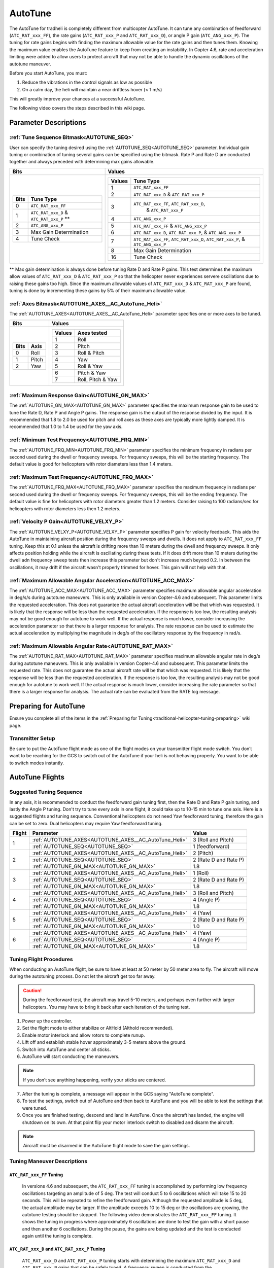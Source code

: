 .. _traditional-helicopter-autotune:

========
AutoTune
========
The AutoTune for tradheli is completely different from multicopter AutoTune.  It can tune any combination of feedforward (``ATC_RAT_xxx_FF``), the rate gains (``ATC_RAT_xxx_P`` and ``ATC_RAT_xxx_D``), or angle P gain (``ATC_ANG_xxx_P``).  The tuning for rate gains begins with finding the maximum allowable value for the rate gains and then tunes them.  Knowing the maximum value enables the AutoTune feature to keep from creating an instability.  In Copter 4.6, rate and acceleration limiting were added to allow users to protect aircraft that may not be able to handle the dynamic oscillations of the autotune maneuver.

Before you start AutoTune, you must:

#. Reduce the vibrations in the control signals as low as possible
#. On a calm day, the heli will maintain a near driftless hover (< 1 m/s)

This will greatly improve your chances at a successful AutoTune.

The following video covers the steps described in this wiki page.

..  youtube:: 5960K8EV13A

Parameter Descriptions
======================
:ref:`Tune Sequence Bitmask<AUTOTUNE_SEQ>`
------------------------------------------

User can specify the tuning desired using the :ref:`AUTOTUNE_SEQ<AUTOTUNE_SEQ>` parameter.  Individual gain tuning or combination of tuning several gains can be specified using the bitmask.  Rate P and Rate D are conducted together and always preceded with determining max gains allowable.

+-----------------------------------------------------+-----------------------------------------------------+
| Bits                                                | Values                                              |
+=====================================================+=====================================================+
| +-------+------------------------------------------+| +---------+----------------------------------------+|
| | Bits  | Tune Type                                || | Values  | Tune Type                              ||
| +=======+==========================================+| +=========+========================================+|
| | 0     | ``ATC_RAT_xxx_FF``                       || | 1       | ``ATC_RAT_xxx_FF``                     ||
| +-------+------------------------------------------+| +---------+----------------------------------------+|
| | 1     | ``ATC_RAT_xxx_D`` & ``ATC_RAT_xxx_P`` ** || | 2       | ``ATC_RAT_xxx_D`` & ``ATC_RAT_xxx_P``  ||
| +-------+------------------------------------------+| +---------+----------------------------------------+|
| | 2     | ``ATC_ANG_xxx_P``                        || | 3       | ``ATC_RAT_xxx_FF``, ``ATC_RAT_xxx_D``, ||
| +-------+------------------------------------------+| |         |  & ``ATC_RAT_xxx_P``                   ||
| | 3     | Max Gain Determination                   || +---------+----------------------------------------+|
| +-------+------------------------------------------+| | 4       | ``ATC_ANG_xxx_P``                      ||
| | 4     | Tune Check                               || +---------+----------------------------------------+|
| +-------+------------------------------------------+| | 5       | ``ATC_RAT_xxx_FF`` & ``ATC_ANG_xxx_P`` ||
|                                                     | +---------+----------------------------------------+|
|                                                     | | 6       | ``ATC_RAT_xxx_D``, ``ATC_RAT_xxx_P``,  ||
|                                                     | |         | & ``ATC_ANG_xxx_P``                    ||
|                                                     | +---------+----------------------------------------+|
|                                                     | | 7       | ``ATC_RAT_xxx_FF``, ``ATC_RAT_xxx_D``, ||
|                                                     | |         | ``ATC_RAT_xxx_P``, & ``ATC_ANG_xxx_P`` ||
|                                                     | +---------+----------------------------------------+|
|                                                     | | 8       | Max Gain Determination                 ||
|                                                     | +---------+----------------------------------------+|
|                                                     | | 16      | Tune Check                             ||
|                                                     | +---------+----------------------------------------+|
+-----------------------------------------------------+-----------------------------------------------------+

** Max gain determination is always done before tuning Rate D and Rate P gains. This test determines the maximum allow values of ``ATC_RAT_xxx_D`` & ``ATC_RAT_xxx_P`` so that the helicopter never experiences servere oscillations due to raising these gains too high.  Since the maximum allowable values of ``ATC_RAT_xxx_D`` & ``ATC_RAT_xxx_P`` are found, tuning is done by incrementing these gains by 5% of their maximum allowable value.

:ref:`Axes Bitmask<AUTOTUNE_AXES__AC_AutoTune_Heli>`
-----------------------------------------------------------

The :ref:`AUTOTUNE_AXES<AUTOTUNE_AXES__AC_AutoTune_Heli>` parameter specifies one or more axes to be tuned.

+----------------------+---------------------------------+
| Bits                 | Values                          |
+======================+=================================+
| +-------+----------+ | +---------+-------------------+ |
| | Bits  | Axis     | | | Values  | Axes tested       | |
| +=======+==========+ | +=========+===================+ |
| | 0     | Roll     | | | 1       | Roll              | |
| +-------+----------+ | +---------+-------------------+ |
| | 1     | Pitch    | | | 2       | Pitch             | |
| +-------+----------+ | +---------+-------------------+ |
| | 2     | Yaw      | | | 3       | Roll & Pitch      | |
| +-------+----------+ | +---------+-------------------+ |
|                      | | 4       | Yaw               | |
|                      | +---------+-------------------+ |
|                      | | 5       | Roll & Yaw        | |
|                      | +---------+-------------------+ |
|                      | | 6       | Pitch & Yaw       | |
|                      | +---------+-------------------+ |
|                      | | 7       | Roll, Pitch & Yaw | |
|                      | +---------+-------------------+ |
+----------------------+---------------------------------+

:ref:`Maximum Response Gain<AUTOTUNE_GN_MAX>`
---------------------------------------------

The :ref:`AUTOTUNE_GN_MAX<AUTOTUNE_GN_MAX>` parameter specifies the maximum response gain to be used to tune the Rate D, Rate P and Angle P gains.  The response gain is the output of the response divided by the input.  It is recommended that 1.8 to 2.0 be used for pitch and roll axes as these axes are typically more lightly damped.  It is recommended that 1.0 to 1.4 be used for the yaw axis.


:ref:`Minimum Test Frequency<AUTOTUNE_FRQ_MIN>`
-----------------------------------------------

The :ref:`AUTOTUNE_FRQ_MIN<AUTOTUNE_FRQ_MIN>` parameter specifies the minimum frequency in radians per second used during the dwell or frequency sweeps.  For frequency sweeps, this will be the starting frequency.  The default value is good for helicopters with rotor diameters less than 1.4 meters.


:ref:`Maximum Test Frequency<AUTOTUNE_FRQ_MAX>`
-----------------------------------------------

The :ref:`AUTOTUNE_FRQ_MAX<AUTOTUNE_FRQ_MAX>` parameter specifies the maximum frequency in radians per second used during the dwell or frequency sweeps.  For frequency sweeps, this will be the ending frequency.  The default value is fine for helicopters with rotor diameters greater than 1.2 meters.  Consider raising to 100 radians/sec for helicopters with rotor diameters less then 1.2 meters.


:ref:`Velocity P Gain<AUTOTUNE_VELXY_P>`
----------------------------------------

The :ref:`AUTOTUNE_VELXY_P<AUTOTUNE_VELXY_P>` parameter specifies P gain for velocity feedback.  This aids the AutoTune in maintaining aircraft position during the frequency sweeps and dwells.  It does not apply to ``ATC_RAT_xxx_FF`` tuning.  Keep this at 0.1 unless the aircraft is drifting more than 10 meters during the dwell and frequency sweeps.  It only affects position holding while the aircraft is oscillating during these tests.  If it does drift more than 10 meters during the dwell adn frequency sweep tests then increase this parameter but don't increase much beyond 0.2. In between the oscillations, it may drift if the aircraft wasn't properly trimmed for hover.  This gain will not help with that.  

:ref:`Maximum Allowable Angular Acceleration<AUTOTUNE_ACC_MAX>`
---------------------------------------------------------------

The :ref:`AUTOTUNE_ACC_MAX<AUTOTUNE_ACC_MAX>` parameter specifies maximum allowable angular acceleration in deg/s/s during autotune maneuvers.  This is only available in version Copter-4.6 and subsequent. This parameter limits the requested acceleration.  This does not guarantee the actual aircraft acceleration will be that which was requested.  It is likely that the response will be less than the requested acceleration.  If the response is too low, the resulting analysis may not be good enough for autotune to work well.  If the actual response is much lower, consider increasing the acceleration parameter so that there is a larger response for analysis.  The rate response can be used to estimate the actual acceleration by multiplying the magnitude in deg/s of the oscillatory response by the frequency in rad/s.

:ref:`Maximum Allowable Angular Rate<AUTOTUNE_RAT_MAX>`
-------------------------------------------------------

The :ref:`AUTOTUNE_RAT_MAX<AUTOTUNE_RAT_MAX>` parameter specifies maximum allowable angular rate in deg/s during autotune maneuvers.  This is only available in version Copter-4.6 and subsequent. This parameter limits the requested rate.  This does not guarantee the actual aircraft rate will be that which was requested.  It is likely that the response will be less than the requested acceleration.  If the response is too low, the resulting analysis may not be good enough for autotune to work well.  If the actual response is much lower, consider increasing the rate parameter so that there is a larger response for analysis.  The actual rate can be evaluated from the RATE log message.

Preparing for AutoTune
======================

Ensure you complete all of the items in the :ref:`Preparing for Tuning<traditional-helicopter-tuning-preparing>` wiki page.

Transmitter Setup
-----------------

Be sure to put the AutoTune flight mode as one of the flight modes on your transmitter flight mode switch.  You don’t want to be reaching for the GCS to switch out of the AutoTune if your heli is not behaving properly.  You want to be able to switch modes instantly.


AutoTune Flights
================
Suggested Tuning Sequence
-------------------------

In any axis, it is recommended to conduct the feedforward gain tuning first, then the Rate D and Rate P gain tuning, and lastly the Angle P tuning.  Don't try to tune every axis in one flight, it could take up to 10-15 min to tune one axis.  Here is a suggested flights and tuning sequence. Conventional helicopters do not need Yaw feedforward tuning, therefore the gain can be set to zero.  Dual helicopters may require Yaw feedforward tuning.

+--------+-------------------------------------------------------------+-----------------------+
| Flight | Parameter                                                   | Value                 |
+========+=============================================================+=======================+
|    1   | :ref:`AUTOTUNE_AXES<AUTOTUNE_AXES__AC_AutoTune_Heli>`       | 3 (Roll and Pitch)    |
|        +-------------------------------------------------------------+-----------------------+
|        | :ref:`AUTOTUNE_SEQ<AUTOTUNE_SEQ>`                           | 1 (feedforward)       |
+--------+-------------------------------------------------------------+-----------------------+
|    2   | :ref:`AUTOTUNE_AXES<AUTOTUNE_AXES__AC_AutoTune_Heli>`       | 2 (Pitch)             |
|        +-------------------------------------------------------------+-----------------------+
|        | :ref:`AUTOTUNE_SEQ<AUTOTUNE_SEQ>`                           | 2 (Rate D and Rate P) |
|        +-------------------------------------------------------------+-----------------------+
|        | :ref:`AUTOTUNE_GN_MAX<AUTOTUNE_GN_MAX>`                     | 1.8                   |
+--------+-------------------------------------------------------------+-----------------------+
|    3   | :ref:`AUTOTUNE_AXES<AUTOTUNE_AXES__AC_AutoTune_Heli>`       | 1 (Roll)              |
|        +-------------------------------------------------------------+-----------------------+
|        | :ref:`AUTOTUNE_SEQ<AUTOTUNE_SEQ>`                           | 2 (Rate D and Rate P) |
|        +-------------------------------------------------------------+-----------------------+
|        | :ref:`AUTOTUNE_GN_MAX<AUTOTUNE_GN_MAX>`                     | 1.8                   |
+--------+-------------------------------------------------------------+-----------------------+
|    4   | :ref:`AUTOTUNE_AXES<AUTOTUNE_AXES__AC_AutoTune_Heli>`       | 3 (Roll and Pitch)    |
|        +-------------------------------------------------------------+-----------------------+
|        | :ref:`AUTOTUNE_SEQ<AUTOTUNE_SEQ>`                           | 4 (Angle P)           |
|        +-------------------------------------------------------------+-----------------------+
|        | :ref:`AUTOTUNE_GN_MAX<AUTOTUNE_GN_MAX>`                     | 1.8                   |
+--------+-------------------------------------------------------------+-----------------------+
|    5   | :ref:`AUTOTUNE_AXES<AUTOTUNE_AXES__AC_AutoTune_Heli>`       | 4 (Yaw)               |
|        +-------------------------------------------------------------+-----------------------+
|        | :ref:`AUTOTUNE_SEQ<AUTOTUNE_SEQ>`                           | 2 (Rate D and Rate P) |
|        +-------------------------------------------------------------+-----------------------+
|        | :ref:`AUTOTUNE_GN_MAX<AUTOTUNE_GN_MAX>`                     | 1.0                   |
+--------+-------------------------------------------------------------+-----------------------+
|    6   | :ref:`AUTOTUNE_AXES<AUTOTUNE_AXES__AC_AutoTune_Heli>`       | 4 (Yaw)               |
|        +-------------------------------------------------------------+-----------------------+
|        | :ref:`AUTOTUNE_SEQ<AUTOTUNE_SEQ>`                           | 4 (Angle P)           |
|        +-------------------------------------------------------------+-----------------------+
|        | :ref:`AUTOTUNE_GN_MAX<AUTOTUNE_GN_MAX>`                     | 1.8                   |
+--------+-------------------------------------------------------------+-----------------------+

Tuning Flight Procedures
------------------------

When conducting an AutoTune flight, be sure to have at least at 50 meter by 50 meter area to fly. The aircraft will move during the autotuning process.  Do not let the aircraft get too far away.

.. caution::  During the feedforward test, the aircraft may travel 5-10 meters, and perhaps even further with larger helicopters. You may have to bring it back after each iteration of the tuning test.  

#. Power up the controller.
#. Set the flight mode to either stabilize or AltHold (Althold recommended).
#. Enable motor interlock and allow rotors to complete runup.
#. Lift off and establish stable hover approximately 3-5 meters above the ground.
#. Switch into AutoTune and center all sticks.
#. AutoTune will start conducting the maneuvers.

.. note::  If you don’t see anything happening, verify your sticks are centered.

7. After the tuning is complete, a message will appear in the GCS saying "AutoTune complete".
8. To test the settings, switch out of AutoTune and then back to AutoTune and you will be 
   able to test the settings that were tuned.
9. Once you are finished testing, descend and land in AutoTune.  Once the aircraft has landed, the 
   engine will shutdown on its own.  At that point flip your motor interlock switch to disabled
   and disarm the aircraft.

.. note::  Aircraft must be disarmed in the AutoTune flight mode to save the gain settings.

Tuning Maneuver Descriptions
----------------------------

``ATC_RAT_xxx_FF`` Tuning
+++++++++++++++++++++++++

        In versions 4.6 and subsequent, the ``ATC_RAT_xxx_FF`` tuning is accomplished by performing low frequency oscillations targeting an amplitude of 5 deg.  The test will conduct 5 to 6 oscillations which will take 15 to 20 seconds.  This will be repeated to refine the feedforward gain.  Although the requested amplitude is 5 deg, the actual amplitude may be larger.  If the amplitude exceeds 10 to 15 deg or the oscillations are growing, the autotune testing should be stopped. The following video demonstrates the ``ATC_RAT_xxx_FF`` tuning.  It shows the tuning in progress where approximately 6 oscillations are done to test the gain with a short pause and then another 6 oscillations.  During the pause, the gains are being updated and the test is conducted again until the tuning is complete.

..  youtube:: mquYOOVxWTo
        
        In versions prior to 4.6, the ``ATC_RAT_xxx_FF`` tuning is accomplished by achieving a constant angular rate of 50 deg/s and determining the steady state command required to maintain the 50 deg/s.  The maneuver to achieve the constant angular rate consists of changing attitude by 15 deg in one direction then reversing direction to achieve a constant rate of 50 deg/s before reaching 15 deg in the opposite direction.  Finally it returns to the starting attitude.   During ``ATC_RAT_xxx_FF`` tuning there is no position holding logic and the aircraft may drift, reposition the aircraft between maneuvers as needed to keep it from drifting.  Making any inputs during this test will stop the tuning and won’t begin again unless the sticks are centered.  The following video demonstrates the ``ATC_RAT_xxx_FF`` tuning.

..  youtube:: 2XLBIycPiq0

``ATC_RAT_xxx_D`` and ``ATC_RAT_xxx_P`` Tuning
++++++++++++++++++++++++++++++++++++++++++++++

        ``ATC_RAT_xxx_D`` and ``ATC_RAT_xxx_P`` tuning starts with determining the maximum ``ATC_RAT_xxx_D`` and ``ATC_RAT_xxx_P`` gains that can be safely tuned.  A frequency sweep is conducted from the :ref:`AUTOTUNE_FRQ_MIN<AUTOTUNE_FRQ_MIN>` to :ref:`AUTOTUNE_FRQ_MAX<AUTOTUNE_FRQ_MAX>`.  This determines the approximate frequency required for calculating the maximum allowable gains.  A series of dwells (oscillations at one frequency) are completed to more accurately determine the data required to calculate the maximum allowable ``ATC_RAT_xxx_D`` and ``ATC_RAT_xxx_P`` gains. Next another frequency sweep is conducted to approximate the frequency for tuning ``ATC_RAT_xxx_D`` gain.  Then the ``ATC_RAT_xxx_D`` gain is raised until the response gain stops decreasing. Next the ``ATC_RAT_xxx_P`` gain is increased until the response gain exceeds the :ref:`AUTOTUNE_GN_MAX<AUTOTUNE_GN_MAX>`.  During this tuning, you can’t make any inputs to hold position during the tuning however the logic includes position holding during the test maneuver but not between manuevers.  If you make any inputs, then it will stop the tuning and wait until you center the sticks before it begins again.  The aircraft will drift very little during the maneuver.  If it is drifting more than 10 meters during the maneuver then the :ref:`Velocity P Gain<AUTOTUNE_VELXY_P>` can be increased to minimize drifting.  In between the oscillation maneuvers, it may drift if the aircraft wasn't properly trimmed for hover.  The  :ref:`Velocity P Gain<AUTOTUNE_VELXY_P>` gain will not help with that. The tuning sweeps are 23 seconds in duration.  The following video demonstrates the ``ATC_RAT_xxx_D`` and ``ATC_RAT_xxx_P`` tuning.

..  youtube:: IOOIG_z1Cwc

``ATC_ANG_xxx_P`` Tuning
++++++++++++++++++++++++

        ``ATC_ANG_xxx_P`` tuning starts with conducting a frequency sweep from from the :ref:`AUTOTUNE_FRQ_MIN<AUTOTUNE_FRQ_MIN>` to :ref:`AUTOTUNE_FRQ_MAX<AUTOTUNE_FRQ_MAX>`.  This determines the approximate frequency for the maximum response gain.  Then dwells (oscillations at one frequency) are conducted to tune the ``ATC_ANG_xxx_P`` gain. The gain is raised or lowered to determine the ``ATC_ANG_xxx_P`` gain that corresponds to a response gain (output angle/input angle request) that matches :ref:`AUTOTUNE_GN_MAX<AUTOTUNE_GN_MAX>`. During this tuning, you can’t make any inputs to hold position during the tuning however the logic includes position holding during the test maneuver but not between manuevers.   If you make any inputs, then it will stop the tuning and wait until you center the sticks before it begins again. If it is drifting more than 10 meters during the maneuver then the :ref:`Velocity P Gain<AUTOTUNE_VELXY_P>` can be increased to minimize drifting. In between the oscillation maneuvers, it may drift if the aircraft wasn't properly trimmed for hover. The  :ref:`Velocity P Gain<AUTOTUNE_VELXY_P>` gain will not help with that. The tuning sweeps are 23 seconds in duration.  

..  youtube:: aI-uJuQAh-0

Max Gain Determination
++++++++++++++++++++++

        This test determines the maximum ``ATC_RAT_xxx_D`` and ``ATC_RAT_xxx_P`` gains that can be safely tuned.  A frequency sweep is conducted from the :ref:`AUTOTUNE_FRQ_MIN<AUTOTUNE_FRQ_MIN>` to :ref:`AUTOTUNE_FRQ_MAX<AUTOTUNE_FRQ_MAX>`.  This determines the approximate frequency required for calculating the maximum allowable gains.  A series of dwells (oscillations at one frequency) are completed to more accurately determine the data required to calculate the maximum allowable ``ATC_RAT_xxx_D`` and ``ATC_RAT_xxx_P`` gains. The maximum allowable gains are provided in a GCS message.  Although these are termed maximum allowable gains, it is not recommended that these gains be used without any buildup as they would most likely cause feedback oscillations.  Experience has shown that ``ATC_RAT_xxx_D`` gains up to 25-35% of the maximum allowable value can be used safely and ``ATC_RAT_xxx_P`` gains of up to 50% of the maximum allowable gain can be used safely.  If you make any inputs, then it will stop the gain determination test and wait until you center the sticks before it begins again.  The aircraft will drift very little during the maneuver.  If it is drifting more than 10 meters during the maneuver then the :ref:`Velocity P Gain<AUTOTUNE_VELXY_P>` can be increased to minimize drifting.  In between the oscillation maneuvers, it may drift if the aircraft wasn't properly trimmed for hover.  The  :ref:`Velocity P Gain<AUTOTUNE_VELXY_P>` gain will not help with that. The frequency sweeps are 23 seconds in duration.

Tune Check
++++++++++

        This test allows the user to look at the final tune in the frequency domain.  It consists of one frequency sweep to obtain the frequency domain data that can be viewed in the log file.  If you make any inputs during the frequency sweep, then it will stop the tune check test and wait until you center the sticks before it begins again, starting the sweep over.  The aircraft will drift very little during the maneuver.  If it is drifting more than 10 meters during the maneuver then the :ref:`Velocity P Gain<AUTOTUNE_VELXY_P>` can be increased to minimize drifting. The frequency sweeps are 23 seconds in duration.

Log Analysis
============

``ATC_RAT_xxx_FF`` Tuning
-------------------------
After completing the ``ATC_RAT_xxx_FF`` tuning, the log should be reviewed to ensure the code determined the value of ``ATC_RAT_xxx_FF`` gain correctly.  Unless head speed is very low, this gain should not be above 0.3. The graph below shows a time history of the target and actual rates for a FF tuning test.

.. image:: ../images/Tradheli_FF_log_example.png
   :target: ../_images/Tradheli_FF_log_example.png

In the time history, an example of a good capture of the FF gain is shown the pitch up part of the tuning.  The actual rate is slightly below the target as it reaches the steady state.  Next the pitch down FF tuning is conducted and it can be seen that the rate appears to drop off before achieving steady state.  The FF gain is increased but it can be seen that the actual rate exceeds the target which results in the FF gain being too high.  If you see behavior like this, it is best to take the FF gain found where the rate is slightly below the target rate and manually enter it for the ``ATC_RAT_xxx_FF`` gain.

  The video discusses what to look for in the log.

.. youtube:: qtmEm1rs1Y0


``ATC_RAT_xxx_D`` and ``ATC_RAT_xxx_P`` Tuning
----------------------------------------------
After completing the ``ATC_RAT_xxx_D`` and ``ATC_RAT_xxx_P`` tuning, the log should be reviewed to ensure the gains were determined correctly.  If the ``ATC_RAT_xxx_D`` gain is zero after tuning, it can be adjusted manually by finding the max allowable gain provided in the GCS messages found in the bin log file.  Use 10% of the gain provided as rate_d given at the end of the max gain test. The messages look like this

 AutoTune: Max rate P freq=23.62473 gain=6.239318
 AutoTune: ph=161.0000 rate_p=0.121300
 AutoTune: Max Rate D freq=41.98507 gain=1.493140
 AutoTune: ph=251.0000 rate_d=0.012072

Therefore in this case, a value for ``ATC_RAT_xxx_D`` of 0.0012 could be manually entered and also manually change ``ATC_RAT_xxx_P`` to zero.  Then run the autotune test again.  If ``ATC_RAT_xxx_D`` gain has not changed from the value manually entered accept the tuned values and move on to ``ATC_ANG_xxx_P`` tuning.

The most common problem that may be experienced with the ``ATC_RAT_xxx_P`` tuning is the :ref:`Maximum Response Gain<AUTOTUNE_GN_MAX>` may be set too low.  It may require viewing the log to determine the highest response gain.  Then set the :ref:`Maximum Response Gain<AUTOTUNE_GN_MAX>` higher but don't exceed 2.2 as the response could have larger overshoots when capturing an attitude.

  The video discusses what to look for in the log.

.. youtube:: YytbRB-KzSE


``ATC_ANG_xxx_P`` Tuning
------------------------
After completing the ``ATC_ANG_xxx_P`` tuning, the log should be reviewed to ensure the gains were determined correctly. Be sure to set the :ref:`Maximum Response Gain<AUTOTUNE_GN_MAX>` slightly higher than the value used for the ``ATC_RAT_xxx_D`` and ``ATC_RAT_xxx_P`` tuning, maybe 10% higher.  In this tuning, the frequency where the max response gain occurs is determined in the frequency response.  Then the  ``ATC_ANG_xxx_P`` gain is raised or lowered to achieve the desired response gain at the frequency where the maximum response gain occurs.  Below is an example of the frequency sweep from the ``ATC_ANG_xxx_P`` tuning.

.. image:: ../images/Tradheli_angle_P_tuning_log_example.png
   :target: ../_images/Tradheli_angle_P_tuning_log_example.png

In this example, the response gain (ATSH.gain) has a peak shown in the graph.  The table below shows the dwells completed after the frequency sweep where the ``ATC_ANG_xxx_P`` was raised until the response gain met the :ref:`Maximum Response Gain<AUTOTUNE_GN_MAX>` value which was 2.0 in this case.  It is important to ensure that the correct frequency was found.  In cases like tuning the yaw axis, the response gain may not have a peak and a low frequency may be chosen which will not result in a proper tuning of the gain.  In this case, the ``ATC_ANG_xxx_P`` gain may be manually set higher by 1. So if the starting value was 4.5 then manually set it to 5.5 and run the ``ATC_ANG_xxx_P`` tuning again.
